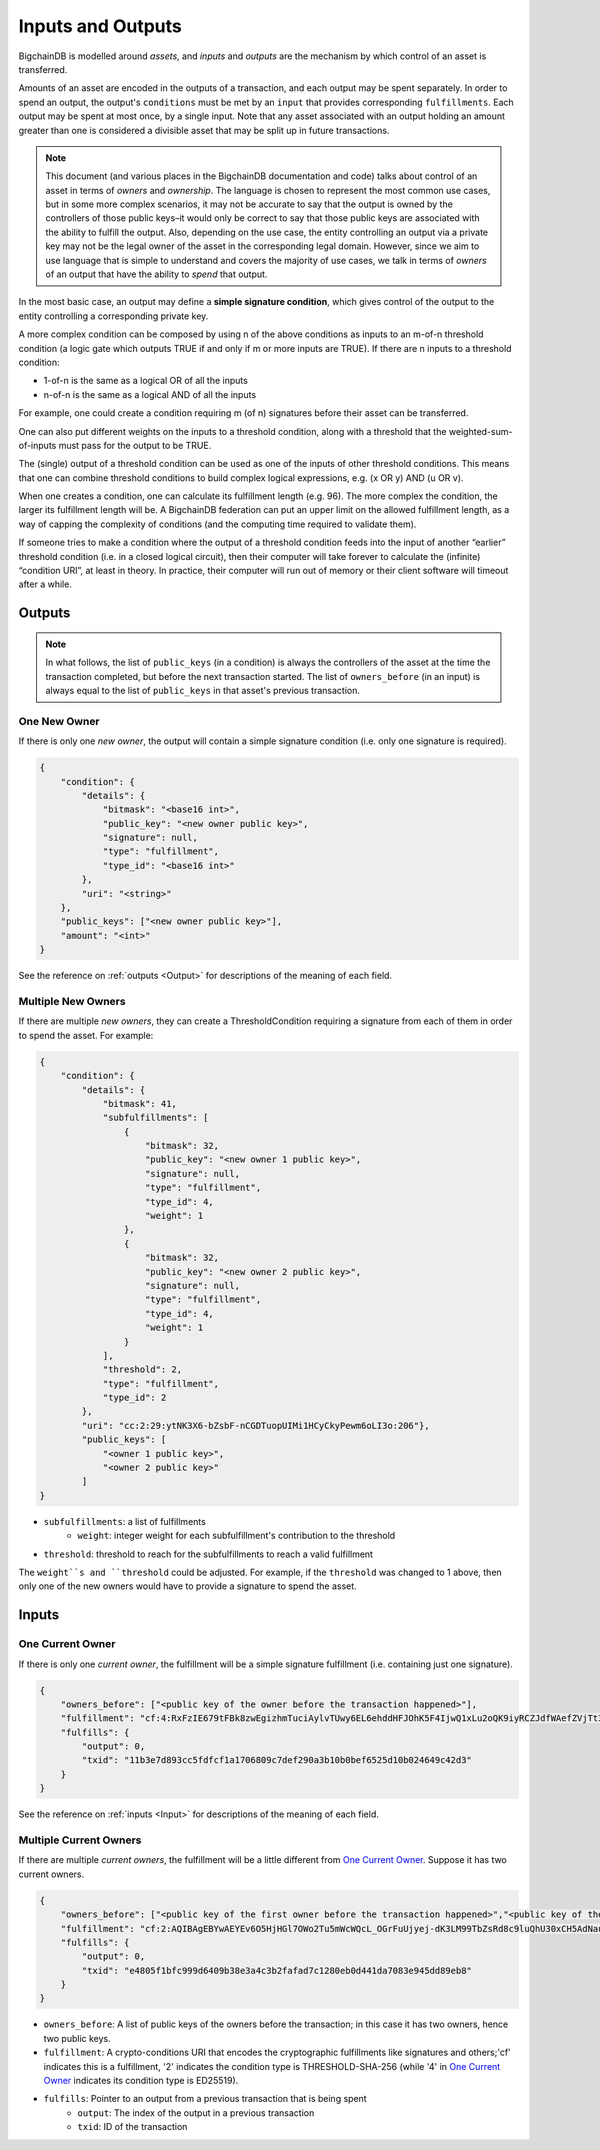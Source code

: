 Inputs and Outputs
==================

BigchainDB is modelled around *assets*, and *inputs* and *outputs* are the mechanism by which control of an asset is transferred.

Amounts of an asset are encoded in the outputs of a transaction, and each output may be spent separately. In order to spend an output, the output's ``conditions`` must be met by an ``input`` that provides corresponding ``fulfillments``. Each output may be spent at most once, by a single input. Note that any asset associated with an output holding an amount greater than one is considered a divisible asset that may be split up in future transactions.

.. note::

    This document (and various places in the BigchainDB documentation and code) talks about control of an asset in terms of *owners* and *ownership*. The language is chosen to represent the most common use cases, but in some more complex scenarios, it may not be accurate to say that the output is owned by the controllers of those public keys–it would only be correct to say that those public keys are associated with the ability to fulfill the output. Also, depending on the use case, the entity controlling an output via a private key may not be the legal owner of the asset in the corresponding legal domain. However, since we aim to use language that is simple to understand and covers the majority of use cases, we talk in terms of *owners* of an output that have the ability to *spend* that output.

In the most basic case, an output may define a **simple signature condition**, which gives control of the output to the entity controlling a corresponding private key.

A more complex condition can be composed by using n of the above conditions as inputs to an m-of-n threshold condition (a logic gate which outputs TRUE if and only if m or more inputs are TRUE). If there are n inputs to a threshold condition:

* 1-of-n is the same as a logical OR of all the inputs
* n-of-n is the same as a logical AND of all the inputs

For example, one could create a condition requiring m (of n) signatures before their asset can be transferred.

One can also put different weights on the inputs to a threshold condition, along with a threshold that the weighted-sum-of-inputs must pass for the output to be TRUE.

The (single) output of a threshold condition can be used as one of the inputs of other threshold conditions. This means that one can combine threshold conditions to build complex logical expressions, e.g. (x OR y) AND (u OR v).

When one creates a condition, one can calculate its fulfillment length (e.g. 96). The more complex the condition, the larger its fulfillment length will be. A BigchainDB federation can put an upper limit on the allowed fulfillment length, as a way of capping the complexity of conditions (and the computing time required to validate them).

If someone tries to make a condition where the output of a threshold condition feeds into the input of another “earlier” threshold condition (i.e. in a closed logical circuit), then their computer will take forever to calculate the (infinite) “condition URI”, at least in theory. In practice, their computer will run out of memory or their client software will timeout after a while.

Outputs
-------

.. note::

    In what follows, the list of ``public_keys`` (in a condition) is always the controllers of the asset at the time the transaction completed, but before the next transaction started. The list of ``owners_before`` (in an input) is always equal to the list of ``public_keys`` in that asset's previous transaction.

One New Owner
`````````````

If there is only one *new owner*, the output will contain a simple signature condition (i.e. only one signature is required).

.. code-block:: json

    {
        "condition": {
            "details": {
                "bitmask": "<base16 int>",
                "public_key": "<new owner public key>",
                "signature": null,
                "type": "fulfillment",
                "type_id": "<base16 int>"
            },
            "uri": "<string>"
        },
        "public_keys": ["<new owner public key>"],
        "amount": "<int>"
    }


See the reference on :ref:`outputs <Output>` for descriptions of the meaning of each field.

Multiple New Owners
```````````````````

If there are multiple *new owners*, they can create a ThresholdCondition requiring a signature from each of them in order
to spend the asset. For example:

.. code-block:: json

    {
        "condition": {
            "details": {
                "bitmask": 41,
                "subfulfillments": [
                    {
                        "bitmask": 32,
                        "public_key": "<new owner 1 public key>",
                        "signature": null,
                        "type": "fulfillment",
                        "type_id": 4,
                        "weight": 1
                    },
                    {
                        "bitmask": 32,
                        "public_key": "<new owner 2 public key>",
                        "signature": null,
                        "type": "fulfillment",
                        "type_id": 4,
                        "weight": 1
                    }
                ],
                "threshold": 2,
                "type": "fulfillment",
                "type_id": 2
            },
            "uri": "cc:2:29:ytNK3X6-bZsbF-nCGDTuopUIMi1HCyCkyPewm6oLI3o:206"},
            "public_keys": [
                "<owner 1 public key>",
                "<owner 2 public key>"
            ]
    }


- ``subfulfillments``: a list of fulfillments
    - ``weight``: integer weight for each subfulfillment's contribution to the threshold
- ``threshold``: threshold to reach for the subfulfillments to reach a valid fulfillment

The ``weight``s and ``threshold`` could be adjusted. For example, if the ``threshold`` was changed to 1 above, then only one of the new owners would have to provide a signature to spend the asset.

Inputs
------

One Current Owner
`````````````````

If there is only one *current owner*, the fulfillment will be a simple signature fulfillment (i.e. containing just one signature).

.. code-block:: json

    {
        "owners_before": ["<public key of the owner before the transaction happened>"],
        "fulfillment": "cf:4:RxFzIE679tFBk8zwEgizhmTuciAylvTUwy6EL6ehddHFJOhK5F4IjwQ1xLu2oQK9iyRCZJdfWAefZVjTt3DeG5j2exqxpGliOPYseNkRAWEakqJ_UrCwgnj92dnFRAEE",
        "fulfills": {
            "output": 0,
            "txid": "11b3e7d893cc5fdfcf1a1706809c7def290a3b10b0bef6525d10b024649c42d3"
        }
    }


See the reference on :ref:`inputs <Input>` for descriptions of the meaning of each field.

Multiple Current Owners
```````````````````````

If there are multiple *current owners*, the fulfillment will be a little different from `One Current Owner`_. Suppose it has two current owners.

.. code-block:: json

    {
        "owners_before": ["<public key of the first owner before the transaction happened>","<public key of the second owner before the transaction happened>"],
        "fulfillment": "cf:2:AQIBAgEBYwAEYEv6O5HjHGl7OWo2Tu5mWcWQcL_OGrFuUjyej-dK3LM99TbZsRd8c9luQhU30xCH5AdNaupxg-pLHuk8DoSaDA1MHQGXUZ80a_cV-4UaaaCpdey8K0CEcJxre0X96hTHCwABAWMABGBnsuHExhuSj5Mdm-q0KoPgX4nAt0s00k1WTMCzuUpQIp6aStLoTSMlsvS4fmDtOSv9gubekKLuHTMAk-LQFSKF1JdzwaVWAA2UOv0v_OS2gY3A-r0kRq8HtzjYdcmVswUA",
        "fulfills": {
            "output": 0,
            "txid": "e4805f1bfc999d6409b38e3a4c3b2fafad7c1280eb0d441da7083e945dd89eb8"
        }
    }


- ``owners_before``: A list of public keys of the owners before the transaction; in this case it has two owners, hence two public keys.
- ``fulfillment``: A crypto-conditions URI that encodes the cryptographic fulfillments like signatures and others;'cf' indicates this is a fulfillment, '2' indicates the condition type is THRESHOLD-SHA-256 (while '4' in `One Current Owner`_ indicates its condition type is ED25519).
- ``fulfills``: Pointer to an output from a previous transaction that is being spent
    - ``output``: The index of the output in a previous transaction
    - ``txid``: ID of the transaction
